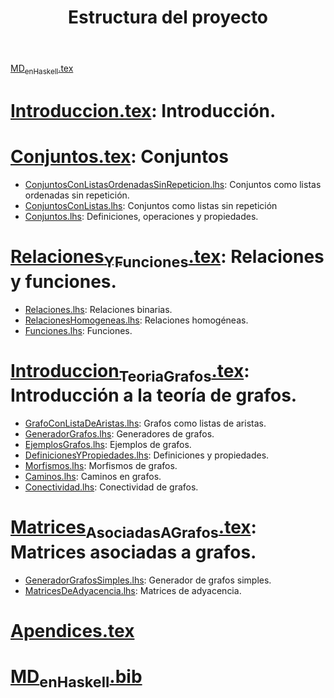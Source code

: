 #+TITLE: Estructura del proyecto

[[./texto/MD_en_Haskell.tex][MD_en_Haskell.tex]]

* [[./texto/Introduccion.tex][Introduccion.tex]]: Introducción.

* [[./texto/Conjuntos.tex][Conjuntos.tex]]: Conjuntos
  + [[./codigo/ConjuntosConListasOrdenadasSinRepeticion.lhs][ConjuntosConListasOrdenadasSinRepeticion.lhs]]: Conjuntos como listas ordenadas sin repetición.
  + [[./codigo/ConjuntosConListas.lhs][ConjuntosConListas.lhs]]: Conjuntos como listas sin repetición
  + [[./codigo/Conjuntos.lhs][Conjuntos.lhs]]: Definiciones, operaciones y propiedades.
* [[./texto/Relaciones_Y_Funciones.tex][Relaciones_Y_Funciones.tex]]: Relaciones y funciones.
  + [[./codigo/Relaciones.lhs][Relaciones.lhs]]: Relaciones binarias.
  + [[./codigo/RelacionesHomogeneas.lhs][RelacionesHomogeneas.lhs]]: Relaciones homogéneas.
  + [[./codigo/Funciones.lhs][Funciones.lhs]]: Funciones.

* [[./texto/Introduccion_Teoria_Grafos.tex][Introduccion_Teoria_Grafos.tex]]: Introducción a la teoría de grafos.
  + [[./codigo/GrafoConListaDeAristas.lhs][GrafoConListaDeAristas.lhs]]: Grafos como listas de aristas.
  + [[./codigo/GeneradorGrafos.lhs][GeneradorGrafos.lhs]]: Generadores de grafos.
  + [[./codigo/EjemplosGrafos.lhs][EjemplosGrafos.lhs]]: Ejemplos de grafos.
  + [[./codigo/DefinicionesYPropiedades.lhs][DefinicionesYPropiedades.lhs]]: Definiciones y propiedades.
  + [[./codigo/Morfismos.lhs][Morfismos.lhs]]: Morfismos de grafos.
  + [[./codigo/Caminos.lhs][Caminos.lhs]]: Caminos en grafos.
  + [[./codigo/Conectividad.lhs][Conectividad.lhs]]: Conectividad de grafos.
* [[./texto/Matrices_Asociadas_A_Grafos.tex][Matrices_Asociadas_A_Grafos.tex]]: Matrices asociadas a grafos.
  + [[./codigo/GeneradorGrafosSimples.lhs][GeneradorGrafosSimples.lhs]]: Generador de grafos simples.
  + [[./codigo/MatricesDeAdyacencia.lhs][MatricesDeAdyacencia.lhs]]: Matrices de adyacencia.

* [[./texto/Apendices.tex][Apendices.tex]]

* [[./texto/MD_en_Haskell.bib][MD_en_Haskell.bib]]

